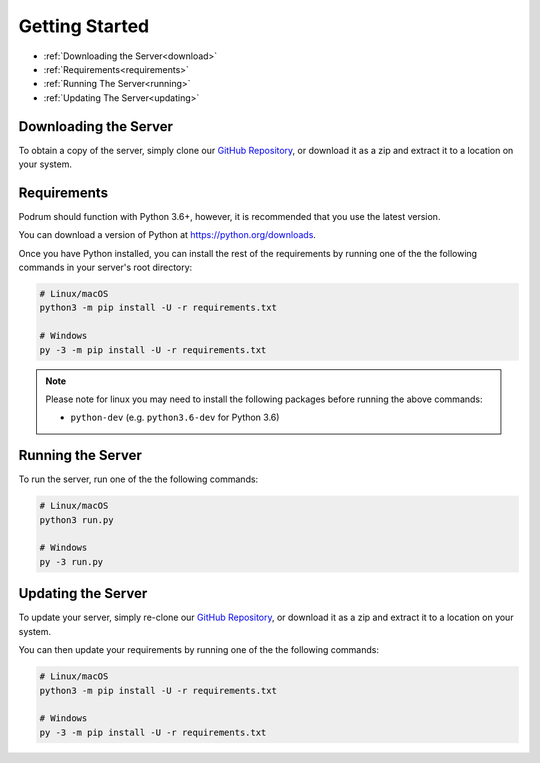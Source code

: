 Getting Started
================

- :ref:`Downloading the Server<download>`
- :ref:`Requirements<requirements>`
- :ref:`Running The Server<running>`
- :ref:`Updating The Server<updating>`


.. _download:

Downloading the Server
***********************

To obtain a copy of the server,
simply clone our `GitHub Repository <https://github.com/Podrum/Podrum>`_,
or download it as a zip and extract it to a location on your system.


.. _requirements:

Requirements
*************

Podrum should function with Python 3.6+, however,
it is recommended that you use the latest version.

You can download a version of Python at https://python.org/downloads.

Once you have Python installed, you can install the rest of the requirements
by running one of the the following commands in your server's root directory:

.. code:: sh

    # Linux/macOS
    python3 -m pip install -U -r requirements.txt

    # Windows
    py -3 -m pip install -U -r requirements.txt


.. note::
    Please note for linux you may need to install the following packages before running the above commands:

    * ``python-dev`` (e.g. ``python3.6-dev`` for Python 3.6)

.. _running:

Running the Server
*******************

To run the server, run one of the the following
commands:

.. code:: sh

    # Linux/macOS
    python3 run.py

    # Windows
    py -3 run.py

.. _updating:

Updating the Server
*******************

To update your server, simply re-clone our `GitHub Repository <https://github.com/Podrum/Podrum>`_,
or download it as a zip and extract it to a location on your system.

You can then update your requirements by running one of the the
following commands:

.. code:: sh

    # Linux/macOS
    python3 -m pip install -U -r requirements.txt

    # Windows
    py -3 -m pip install -U -r requirements.txt
